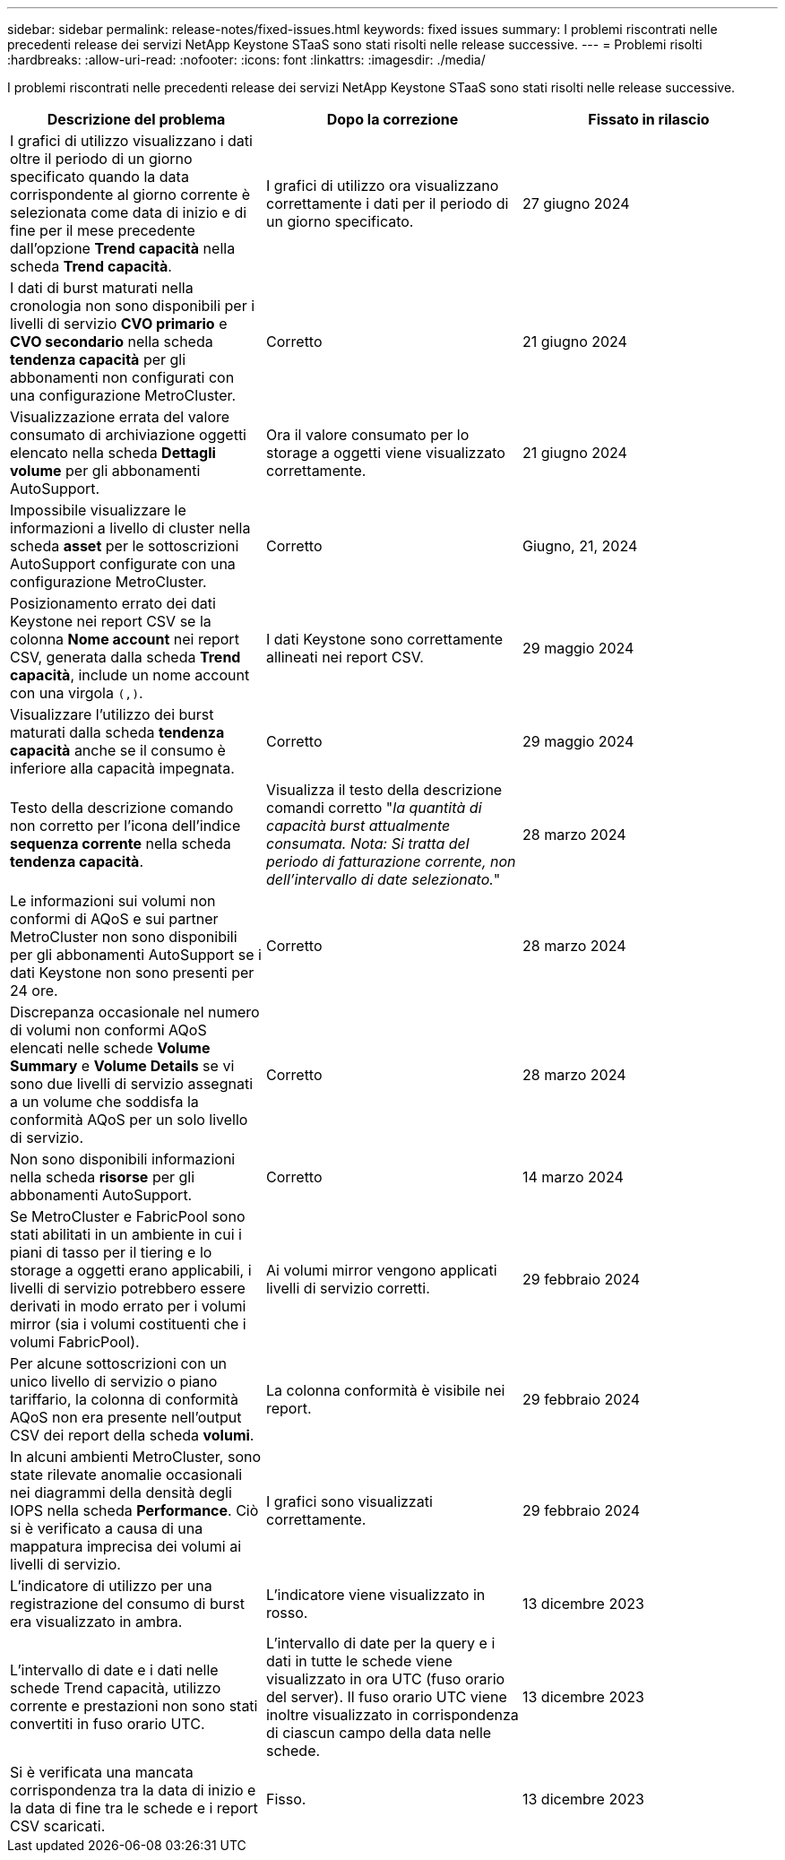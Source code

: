 ---
sidebar: sidebar 
permalink: release-notes/fixed-issues.html 
keywords: fixed issues 
summary: I problemi riscontrati nelle precedenti release dei servizi NetApp Keystone STaaS sono stati risolti nelle release successive. 
---
= Problemi risolti
:hardbreaks:
:allow-uri-read: 
:nofooter: 
:icons: font
:linkattrs: 
:imagesdir: ./media/


[role="lead"]
I problemi riscontrati nelle precedenti release dei servizi NetApp Keystone STaaS sono stati risolti nelle release successive.

[cols="3*"]
|===
| Descrizione del problema | Dopo la correzione | Fissato in rilascio 


 a| 
I grafici di utilizzo visualizzano i dati oltre il periodo di un giorno specificato quando la data corrispondente al giorno corrente è selezionata come data di inizio e di fine per il mese precedente dall'opzione *Trend capacità* nella scheda *Trend capacità*.
 a| 
I grafici di utilizzo ora visualizzano correttamente i dati per il periodo di un giorno specificato.
 a| 
27 giugno 2024



 a| 
I dati di burst maturati nella cronologia non sono disponibili per i livelli di servizio *CVO primario* e *CVO secondario* nella scheda *tendenza capacità* per gli abbonamenti non configurati con una configurazione MetroCluster.
 a| 
Corretto
 a| 
21 giugno 2024



 a| 
Visualizzazione errata del valore consumato di archiviazione oggetti elencato nella scheda *Dettagli volume* per gli abbonamenti AutoSupport.
 a| 
Ora il valore consumato per lo storage a oggetti viene visualizzato correttamente.
 a| 
21 giugno 2024



 a| 
Impossibile visualizzare le informazioni a livello di cluster nella scheda *asset* per le sottoscrizioni AutoSupport configurate con una configurazione MetroCluster.
 a| 
Corretto
 a| 
Giugno, 21, 2024



 a| 
Posizionamento errato dei dati Keystone nei report CSV se la colonna *Nome account* nei report CSV, generata dalla scheda *Trend capacità*, include un nome account con una virgola `(,)`.
 a| 
I dati Keystone sono correttamente allineati nei report CSV.
 a| 
29 maggio 2024



 a| 
Visualizzare l'utilizzo dei burst maturati dalla scheda *tendenza capacità* anche se il consumo è inferiore alla capacità impegnata.
 a| 
Corretto
 a| 
29 maggio 2024



 a| 
Testo della descrizione comando non corretto per l'icona dell'indice *sequenza corrente* nella scheda *tendenza capacità*.
 a| 
Visualizza il testo della descrizione comandi corretto "_la quantità di capacità burst attualmente consumata. Nota: Si tratta del periodo di fatturazione corrente, non dell'intervallo di date selezionato._"
 a| 
28 marzo 2024



 a| 
Le informazioni sui volumi non conformi di AQoS e sui partner MetroCluster non sono disponibili per gli abbonamenti AutoSupport se i dati Keystone non sono presenti per 24 ore.
 a| 
Corretto
 a| 
28 marzo 2024



 a| 
Discrepanza occasionale nel numero di volumi non conformi AQoS elencati nelle schede *Volume Summary* e *Volume Details* se vi sono due livelli di servizio assegnati a un volume che soddisfa la conformità AQoS per un solo livello di servizio.
 a| 
Corretto
 a| 
28 marzo 2024



 a| 
Non sono disponibili informazioni nella scheda *risorse* per gli abbonamenti AutoSupport.
 a| 
Corretto
 a| 
14 marzo 2024



 a| 
Se MetroCluster e FabricPool sono stati abilitati in un ambiente in cui i piani di tasso per il tiering e lo storage a oggetti erano applicabili, i livelli di servizio potrebbero essere derivati in modo errato per i volumi mirror (sia i volumi costituenti che i volumi FabricPool).
 a| 
Ai volumi mirror vengono applicati livelli di servizio corretti.
 a| 
29 febbraio 2024



 a| 
Per alcune sottoscrizioni con un unico livello di servizio o piano tariffario, la colonna di conformità AQoS non era presente nell'output CSV dei report della scheda *volumi*.
 a| 
La colonna conformità è visibile nei report.
 a| 
29 febbraio 2024



 a| 
In alcuni ambienti MetroCluster, sono state rilevate anomalie occasionali nei diagrammi della densità degli IOPS nella scheda *Performance*. Ciò si è verificato a causa di una mappatura imprecisa dei volumi ai livelli di servizio.
 a| 
I grafici sono visualizzati correttamente.
 a| 
29 febbraio 2024



 a| 
L'indicatore di utilizzo per una registrazione del consumo di burst era visualizzato in ambra.
 a| 
L'indicatore viene visualizzato in rosso.
 a| 
13 dicembre 2023



 a| 
L'intervallo di date e i dati nelle schede Trend capacità, utilizzo corrente e prestazioni non sono stati convertiti in fuso orario UTC.
 a| 
L'intervallo di date per la query e i dati in tutte le schede viene visualizzato in ora UTC (fuso orario del server). Il fuso orario UTC viene inoltre visualizzato in corrispondenza di ciascun campo della data nelle schede.
 a| 
13 dicembre 2023



 a| 
Si è verificata una mancata corrispondenza tra la data di inizio e la data di fine tra le schede e i report CSV scaricati.
 a| 
Fisso.
 a| 
13 dicembre 2023

|===